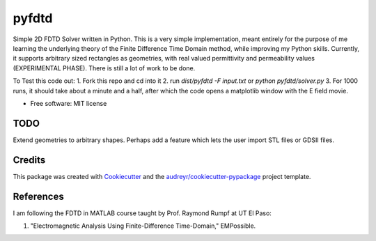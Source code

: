 ========
pyfdtd
========

Simple 2D FDTD Solver written in Python. This is a very simple implementation, meant entirely for the purpose of me learning the underlying theory of the Finite Difference Time Domain method, while improving my Python skills.
Currently, it supports arbitrary sized rectangles as geometries, with real valued permittivity and permeability values (EXPERIMENTAL PHASE). There is still a lot of work to be done.

To Test this code out:
1. Fork this repo and cd into it
2. run `dist/pyfdtd -F input.txt` or `python pyfdtd/solver.py`
3. For 1000 runs, it should take about a minute and a half, after which the code opens a matplotlib window with the E field movie.

* Free software: MIT license


TODO
----
Extend geometries to arbitrary shapes. Perhaps add a feature which lets the user import STL files or GDSII files.

Credits
-------

This package was created with Cookiecutter_ and the `audreyr/cookiecutter-pypackage`_ project template.

.. _Cookiecutter: https://github.com/audreyr/cookiecutter
.. _`audreyr/cookiecutter-pypackage`: https://github.com/audreyr/cookiecutter-pypackage

References
----------

I am following the FDTD in MATLAB course taught by Prof. Raymond Rumpf at UT El Paso:

1.  "Electromagnetic Analysis Using Finite-Difference Time-Domain," EMPossible.
